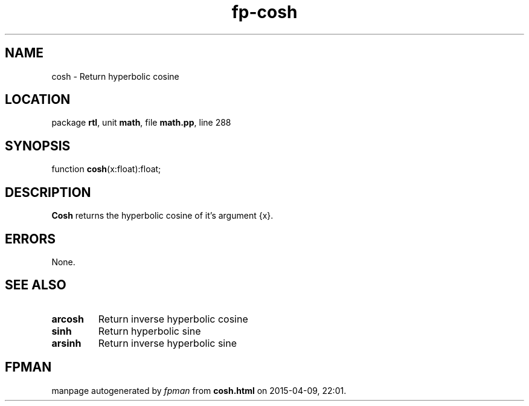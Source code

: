 .\" file autogenerated by fpman
.TH "fp-cosh" 3 "2014-03-14" "fpman" "Free Pascal Programmer's Manual"
.SH NAME
cosh - Return hyperbolic cosine
.SH LOCATION
package \fBrtl\fR, unit \fBmath\fR, file \fBmath.pp\fR, line 288
.SH SYNOPSIS
function \fBcosh\fR(x:float):float;
.SH DESCRIPTION
\fBCosh\fR returns the hyperbolic cosine of it's argument {x}.


.SH ERRORS
None.


.SH SEE ALSO
.TP
.B arcosh
Return inverse hyperbolic cosine
.TP
.B sinh
Return hyperbolic sine
.TP
.B arsinh
Return inverse hyperbolic sine

.SH FPMAN
manpage autogenerated by \fIfpman\fR from \fBcosh.html\fR on 2015-04-09, 22:01.

